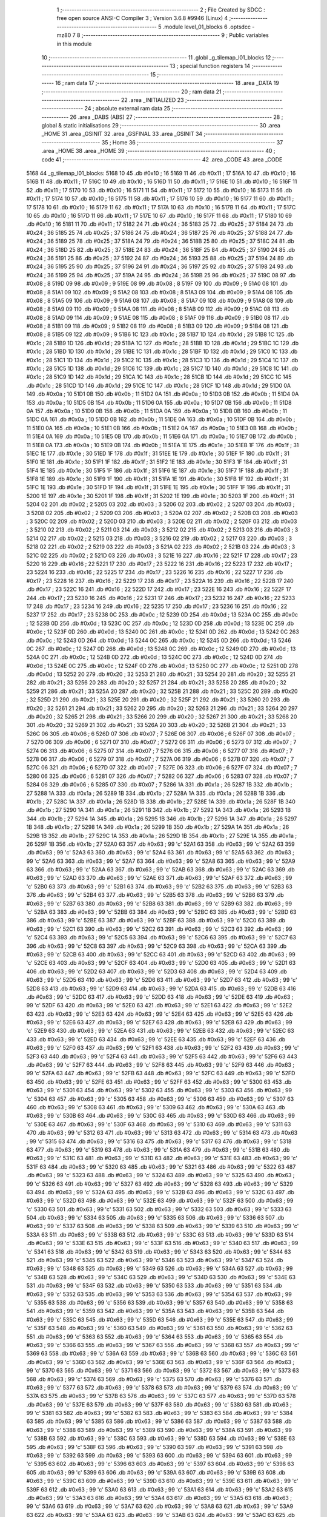                               1 ;--------------------------------------------------------
                              2 ; File Created by SDCC : free open source ANSI-C Compiler
                              3 ; Version 3.6.8 #9946 (Linux)
                              4 ;--------------------------------------------------------
                              5 	.module level_01_blocks
                              6 	.optsdcc -mz80
                              7 	
                              8 ;--------------------------------------------------------
                              9 ; Public variables in this module
                             10 ;--------------------------------------------------------
                             11 	.globl _g_tilemap_l01_blocks
                             12 ;--------------------------------------------------------
                             13 ; special function registers
                             14 ;--------------------------------------------------------
                             15 ;--------------------------------------------------------
                             16 ; ram data
                             17 ;--------------------------------------------------------
                             18 	.area _DATA
                             19 ;--------------------------------------------------------
                             20 ; ram data
                             21 ;--------------------------------------------------------
                             22 	.area _INITIALIZED
                             23 ;--------------------------------------------------------
                             24 ; absolute external ram data
                             25 ;--------------------------------------------------------
                             26 	.area _DABS (ABS)
                             27 ;--------------------------------------------------------
                             28 ; global & static initialisations
                             29 ;--------------------------------------------------------
                             30 	.area _HOME
                             31 	.area _GSINIT
                             32 	.area _GSFINAL
                             33 	.area _GSINIT
                             34 ;--------------------------------------------------------
                             35 ; Home
                             36 ;--------------------------------------------------------
                             37 	.area _HOME
                             38 	.area _HOME
                             39 ;--------------------------------------------------------
                             40 ; code
                             41 ;--------------------------------------------------------
                             42 	.area _CODE
                             43 	.area _CODE
   5168                      44 _g_tilemap_l01_blocks:
   5168 10                   45 	.db #0x10	; 16
   5169 11                   46 	.db #0x11	; 17
   516A 10                   47 	.db #0x10	; 16
   516B 11                   48 	.db #0x11	; 17
   516C 10                   49 	.db #0x10	; 16
   516D 11                   50 	.db #0x11	; 17
   516E 10                   51 	.db #0x10	; 16
   516F 11                   52 	.db #0x11	; 17
   5170 10                   53 	.db #0x10	; 16
   5171 11                   54 	.db #0x11	; 17
   5172 10                   55 	.db #0x10	; 16
   5173 11                   56 	.db #0x11	; 17
   5174 10                   57 	.db #0x10	; 16
   5175 11                   58 	.db #0x11	; 17
   5176 10                   59 	.db #0x10	; 16
   5177 11                   60 	.db #0x11	; 17
   5178 10                   61 	.db #0x10	; 16
   5179 11                   62 	.db #0x11	; 17
   517A 10                   63 	.db #0x10	; 16
   517B 11                   64 	.db #0x11	; 17
   517C 10                   65 	.db #0x10	; 16
   517D 11                   66 	.db #0x11	; 17
   517E 10                   67 	.db #0x10	; 16
   517F 11                   68 	.db #0x11	; 17
   5180 10                   69 	.db #0x10	; 16
   5181 11                   70 	.db #0x11	; 17
   5182 24                   71 	.db #0x24	; 36
   5183 25                   72 	.db #0x25	; 37
   5184 24                   73 	.db #0x24	; 36
   5185 25                   74 	.db #0x25	; 37
   5186 24                   75 	.db #0x24	; 36
   5187 25                   76 	.db #0x25	; 37
   5188 24                   77 	.db #0x24	; 36
   5189 25                   78 	.db #0x25	; 37
   518A 24                   79 	.db #0x24	; 36
   518B 25                   80 	.db #0x25	; 37
   518C 24                   81 	.db #0x24	; 36
   518D 25                   82 	.db #0x25	; 37
   518E 24                   83 	.db #0x24	; 36
   518F 25                   84 	.db #0x25	; 37
   5190 24                   85 	.db #0x24	; 36
   5191 25                   86 	.db #0x25	; 37
   5192 24                   87 	.db #0x24	; 36
   5193 25                   88 	.db #0x25	; 37
   5194 24                   89 	.db #0x24	; 36
   5195 25                   90 	.db #0x25	; 37
   5196 24                   91 	.db #0x24	; 36
   5197 25                   92 	.db #0x25	; 37
   5198 24                   93 	.db #0x24	; 36
   5199 25                   94 	.db #0x25	; 37
   519A 24                   95 	.db #0x24	; 36
   519B 25                   96 	.db #0x25	; 37
   519C 08                   97 	.db #0x08	; 8
   519D 09                   98 	.db #0x09	; 9
   519E 08                   99 	.db #0x08	; 8
   519F 09                  100 	.db #0x09	; 9
   51A0 08                  101 	.db #0x08	; 8
   51A1 09                  102 	.db #0x09	; 9
   51A2 08                  103 	.db #0x08	; 8
   51A3 09                  104 	.db #0x09	; 9
   51A4 08                  105 	.db #0x08	; 8
   51A5 09                  106 	.db #0x09	; 9
   51A6 08                  107 	.db #0x08	; 8
   51A7 09                  108 	.db #0x09	; 9
   51A8 08                  109 	.db #0x08	; 8
   51A9 09                  110 	.db #0x09	; 9
   51AA 08                  111 	.db #0x08	; 8
   51AB 09                  112 	.db #0x09	; 9
   51AC 08                  113 	.db #0x08	; 8
   51AD 09                  114 	.db #0x09	; 9
   51AE 08                  115 	.db #0x08	; 8
   51AF 09                  116 	.db #0x09	; 9
   51B0 08                  117 	.db #0x08	; 8
   51B1 09                  118 	.db #0x09	; 9
   51B2 08                  119 	.db #0x08	; 8
   51B3 09                  120 	.db #0x09	; 9
   51B4 08                  121 	.db #0x08	; 8
   51B5 09                  122 	.db #0x09	; 9
   51B6 1C                  123 	.db #0x1c	; 28
   51B7 1D                  124 	.db #0x1d	; 29
   51B8 1C                  125 	.db #0x1c	; 28
   51B9 1D                  126 	.db #0x1d	; 29
   51BA 1C                  127 	.db #0x1c	; 28
   51BB 1D                  128 	.db #0x1d	; 29
   51BC 1C                  129 	.db #0x1c	; 28
   51BD 1D                  130 	.db #0x1d	; 29
   51BE 1C                  131 	.db #0x1c	; 28
   51BF 1D                  132 	.db #0x1d	; 29
   51C0 1C                  133 	.db #0x1c	; 28
   51C1 1D                  134 	.db #0x1d	; 29
   51C2 1C                  135 	.db #0x1c	; 28
   51C3 1D                  136 	.db #0x1d	; 29
   51C4 1C                  137 	.db #0x1c	; 28
   51C5 1D                  138 	.db #0x1d	; 29
   51C6 1C                  139 	.db #0x1c	; 28
   51C7 1D                  140 	.db #0x1d	; 29
   51C8 1C                  141 	.db #0x1c	; 28
   51C9 1D                  142 	.db #0x1d	; 29
   51CA 1C                  143 	.db #0x1c	; 28
   51CB 1D                  144 	.db #0x1d	; 29
   51CC 1C                  145 	.db #0x1c	; 28
   51CD 1D                  146 	.db #0x1d	; 29
   51CE 1C                  147 	.db #0x1c	; 28
   51CF 1D                  148 	.db #0x1d	; 29
   51D0 0A                  149 	.db #0x0a	; 10
   51D1 0B                  150 	.db #0x0b	; 11
   51D2 0A                  151 	.db #0x0a	; 10
   51D3 0B                  152 	.db #0x0b	; 11
   51D4 0A                  153 	.db #0x0a	; 10
   51D5 0B                  154 	.db #0x0b	; 11
   51D6 0A                  155 	.db #0x0a	; 10
   51D7 0B                  156 	.db #0x0b	; 11
   51D8 0A                  157 	.db #0x0a	; 10
   51D9 0B                  158 	.db #0x0b	; 11
   51DA 0A                  159 	.db #0x0a	; 10
   51DB 0B                  160 	.db #0x0b	; 11
   51DC 0A                  161 	.db #0x0a	; 10
   51DD 0B                  162 	.db #0x0b	; 11
   51DE 0A                  163 	.db #0x0a	; 10
   51DF 0B                  164 	.db #0x0b	; 11
   51E0 0A                  165 	.db #0x0a	; 10
   51E1 0B                  166 	.db #0x0b	; 11
   51E2 0A                  167 	.db #0x0a	; 10
   51E3 0B                  168 	.db #0x0b	; 11
   51E4 0A                  169 	.db #0x0a	; 10
   51E5 0B                  170 	.db #0x0b	; 11
   51E6 0A                  171 	.db #0x0a	; 10
   51E7 0B                  172 	.db #0x0b	; 11
   51E8 0A                  173 	.db #0x0a	; 10
   51E9 0B                  174 	.db #0x0b	; 11
   51EA 1E                  175 	.db #0x1e	; 30
   51EB 1F                  176 	.db #0x1f	; 31
   51EC 1E                  177 	.db #0x1e	; 30
   51ED 1F                  178 	.db #0x1f	; 31
   51EE 1E                  179 	.db #0x1e	; 30
   51EF 1F                  180 	.db #0x1f	; 31
   51F0 1E                  181 	.db #0x1e	; 30
   51F1 1F                  182 	.db #0x1f	; 31
   51F2 1E                  183 	.db #0x1e	; 30
   51F3 1F                  184 	.db #0x1f	; 31
   51F4 1E                  185 	.db #0x1e	; 30
   51F5 1F                  186 	.db #0x1f	; 31
   51F6 1E                  187 	.db #0x1e	; 30
   51F7 1F                  188 	.db #0x1f	; 31
   51F8 1E                  189 	.db #0x1e	; 30
   51F9 1F                  190 	.db #0x1f	; 31
   51FA 1E                  191 	.db #0x1e	; 30
   51FB 1F                  192 	.db #0x1f	; 31
   51FC 1E                  193 	.db #0x1e	; 30
   51FD 1F                  194 	.db #0x1f	; 31
   51FE 1E                  195 	.db #0x1e	; 30
   51FF 1F                  196 	.db #0x1f	; 31
   5200 1E                  197 	.db #0x1e	; 30
   5201 1F                  198 	.db #0x1f	; 31
   5202 1E                  199 	.db #0x1e	; 30
   5203 1F                  200 	.db #0x1f	; 31
   5204 02                  201 	.db #0x02	; 2
   5205 03                  202 	.db #0x03	; 3
   5206 02                  203 	.db #0x02	; 2
   5207 03                  204 	.db #0x03	; 3
   5208 02                  205 	.db #0x02	; 2
   5209 03                  206 	.db #0x03	; 3
   520A 02                  207 	.db #0x02	; 2
   520B 03                  208 	.db #0x03	; 3
   520C 02                  209 	.db #0x02	; 2
   520D 03                  210 	.db #0x03	; 3
   520E 02                  211 	.db #0x02	; 2
   520F 03                  212 	.db #0x03	; 3
   5210 02                  213 	.db #0x02	; 2
   5211 03                  214 	.db #0x03	; 3
   5212 02                  215 	.db #0x02	; 2
   5213 03                  216 	.db #0x03	; 3
   5214 02                  217 	.db #0x02	; 2
   5215 03                  218 	.db #0x03	; 3
   5216 02                  219 	.db #0x02	; 2
   5217 03                  220 	.db #0x03	; 3
   5218 02                  221 	.db #0x02	; 2
   5219 03                  222 	.db #0x03	; 3
   521A 02                  223 	.db #0x02	; 2
   521B 03                  224 	.db #0x03	; 3
   521C 02                  225 	.db #0x02	; 2
   521D 03                  226 	.db #0x03	; 3
   521E 16                  227 	.db #0x16	; 22
   521F 17                  228 	.db #0x17	; 23
   5220 16                  229 	.db #0x16	; 22
   5221 17                  230 	.db #0x17	; 23
   5222 16                  231 	.db #0x16	; 22
   5223 17                  232 	.db #0x17	; 23
   5224 16                  233 	.db #0x16	; 22
   5225 17                  234 	.db #0x17	; 23
   5226 16                  235 	.db #0x16	; 22
   5227 17                  236 	.db #0x17	; 23
   5228 16                  237 	.db #0x16	; 22
   5229 17                  238 	.db #0x17	; 23
   522A 16                  239 	.db #0x16	; 22
   522B 17                  240 	.db #0x17	; 23
   522C 16                  241 	.db #0x16	; 22
   522D 17                  242 	.db #0x17	; 23
   522E 16                  243 	.db #0x16	; 22
   522F 17                  244 	.db #0x17	; 23
   5230 16                  245 	.db #0x16	; 22
   5231 17                  246 	.db #0x17	; 23
   5232 16                  247 	.db #0x16	; 22
   5233 17                  248 	.db #0x17	; 23
   5234 16                  249 	.db #0x16	; 22
   5235 17                  250 	.db #0x17	; 23
   5236 16                  251 	.db #0x16	; 22
   5237 17                  252 	.db #0x17	; 23
   5238 0C                  253 	.db #0x0c	; 12
   5239 0D                  254 	.db #0x0d	; 13
   523A 0C                  255 	.db #0x0c	; 12
   523B 0D                  256 	.db #0x0d	; 13
   523C 0C                  257 	.db #0x0c	; 12
   523D 0D                  258 	.db #0x0d	; 13
   523E 0C                  259 	.db #0x0c	; 12
   523F 0D                  260 	.db #0x0d	; 13
   5240 0C                  261 	.db #0x0c	; 12
   5241 0D                  262 	.db #0x0d	; 13
   5242 0C                  263 	.db #0x0c	; 12
   5243 0D                  264 	.db #0x0d	; 13
   5244 0C                  265 	.db #0x0c	; 12
   5245 0D                  266 	.db #0x0d	; 13
   5246 0C                  267 	.db #0x0c	; 12
   5247 0D                  268 	.db #0x0d	; 13
   5248 0C                  269 	.db #0x0c	; 12
   5249 0D                  270 	.db #0x0d	; 13
   524A 0C                  271 	.db #0x0c	; 12
   524B 0D                  272 	.db #0x0d	; 13
   524C 0C                  273 	.db #0x0c	; 12
   524D 0D                  274 	.db #0x0d	; 13
   524E 0C                  275 	.db #0x0c	; 12
   524F 0D                  276 	.db #0x0d	; 13
   5250 0C                  277 	.db #0x0c	; 12
   5251 0D                  278 	.db #0x0d	; 13
   5252 20                  279 	.db #0x20	; 32
   5253 21                  280 	.db #0x21	; 33
   5254 20                  281 	.db #0x20	; 32
   5255 21                  282 	.db #0x21	; 33
   5256 20                  283 	.db #0x20	; 32
   5257 21                  284 	.db #0x21	; 33
   5258 20                  285 	.db #0x20	; 32
   5259 21                  286 	.db #0x21	; 33
   525A 20                  287 	.db #0x20	; 32
   525B 21                  288 	.db #0x21	; 33
   525C 20                  289 	.db #0x20	; 32
   525D 21                  290 	.db #0x21	; 33
   525E 20                  291 	.db #0x20	; 32
   525F 21                  292 	.db #0x21	; 33
   5260 20                  293 	.db #0x20	; 32
   5261 21                  294 	.db #0x21	; 33
   5262 20                  295 	.db #0x20	; 32
   5263 21                  296 	.db #0x21	; 33
   5264 20                  297 	.db #0x20	; 32
   5265 21                  298 	.db #0x21	; 33
   5266 20                  299 	.db #0x20	; 32
   5267 21                  300 	.db #0x21	; 33
   5268 20                  301 	.db #0x20	; 32
   5269 21                  302 	.db #0x21	; 33
   526A 20                  303 	.db #0x20	; 32
   526B 21                  304 	.db #0x21	; 33
   526C 06                  305 	.db #0x06	; 6
   526D 07                  306 	.db #0x07	; 7
   526E 06                  307 	.db #0x06	; 6
   526F 07                  308 	.db #0x07	; 7
   5270 06                  309 	.db #0x06	; 6
   5271 07                  310 	.db #0x07	; 7
   5272 06                  311 	.db #0x06	; 6
   5273 07                  312 	.db #0x07	; 7
   5274 06                  313 	.db #0x06	; 6
   5275 07                  314 	.db #0x07	; 7
   5276 06                  315 	.db #0x06	; 6
   5277 07                  316 	.db #0x07	; 7
   5278 06                  317 	.db #0x06	; 6
   5279 07                  318 	.db #0x07	; 7
   527A 06                  319 	.db #0x06	; 6
   527B 07                  320 	.db #0x07	; 7
   527C 06                  321 	.db #0x06	; 6
   527D 07                  322 	.db #0x07	; 7
   527E 06                  323 	.db #0x06	; 6
   527F 07                  324 	.db #0x07	; 7
   5280 06                  325 	.db #0x06	; 6
   5281 07                  326 	.db #0x07	; 7
   5282 06                  327 	.db #0x06	; 6
   5283 07                  328 	.db #0x07	; 7
   5284 06                  329 	.db #0x06	; 6
   5285 07                  330 	.db #0x07	; 7
   5286 1A                  331 	.db #0x1a	; 26
   5287 1B                  332 	.db #0x1b	; 27
   5288 1A                  333 	.db #0x1a	; 26
   5289 1B                  334 	.db #0x1b	; 27
   528A 1A                  335 	.db #0x1a	; 26
   528B 1B                  336 	.db #0x1b	; 27
   528C 1A                  337 	.db #0x1a	; 26
   528D 1B                  338 	.db #0x1b	; 27
   528E 1A                  339 	.db #0x1a	; 26
   528F 1B                  340 	.db #0x1b	; 27
   5290 1A                  341 	.db #0x1a	; 26
   5291 1B                  342 	.db #0x1b	; 27
   5292 1A                  343 	.db #0x1a	; 26
   5293 1B                  344 	.db #0x1b	; 27
   5294 1A                  345 	.db #0x1a	; 26
   5295 1B                  346 	.db #0x1b	; 27
   5296 1A                  347 	.db #0x1a	; 26
   5297 1B                  348 	.db #0x1b	; 27
   5298 1A                  349 	.db #0x1a	; 26
   5299 1B                  350 	.db #0x1b	; 27
   529A 1A                  351 	.db #0x1a	; 26
   529B 1B                  352 	.db #0x1b	; 27
   529C 1A                  353 	.db #0x1a	; 26
   529D 1B                  354 	.db #0x1b	; 27
   529E 1A                  355 	.db #0x1a	; 26
   529F 1B                  356 	.db #0x1b	; 27
   52A0 63                  357 	.db #0x63	; 99	'c'
   52A1 63                  358 	.db #0x63	; 99	'c'
   52A2 63                  359 	.db #0x63	; 99	'c'
   52A3 63                  360 	.db #0x63	; 99	'c'
   52A4 63                  361 	.db #0x63	; 99	'c'
   52A5 63                  362 	.db #0x63	; 99	'c'
   52A6 63                  363 	.db #0x63	; 99	'c'
   52A7 63                  364 	.db #0x63	; 99	'c'
   52A8 63                  365 	.db #0x63	; 99	'c'
   52A9 63                  366 	.db #0x63	; 99	'c'
   52AA 63                  367 	.db #0x63	; 99	'c'
   52AB 63                  368 	.db #0x63	; 99	'c'
   52AC 63                  369 	.db #0x63	; 99	'c'
   52AD 63                  370 	.db #0x63	; 99	'c'
   52AE 63                  371 	.db #0x63	; 99	'c'
   52AF 63                  372 	.db #0x63	; 99	'c'
   52B0 63                  373 	.db #0x63	; 99	'c'
   52B1 63                  374 	.db #0x63	; 99	'c'
   52B2 63                  375 	.db #0x63	; 99	'c'
   52B3 63                  376 	.db #0x63	; 99	'c'
   52B4 63                  377 	.db #0x63	; 99	'c'
   52B5 63                  378 	.db #0x63	; 99	'c'
   52B6 63                  379 	.db #0x63	; 99	'c'
   52B7 63                  380 	.db #0x63	; 99	'c'
   52B8 63                  381 	.db #0x63	; 99	'c'
   52B9 63                  382 	.db #0x63	; 99	'c'
   52BA 63                  383 	.db #0x63	; 99	'c'
   52BB 63                  384 	.db #0x63	; 99	'c'
   52BC 63                  385 	.db #0x63	; 99	'c'
   52BD 63                  386 	.db #0x63	; 99	'c'
   52BE 63                  387 	.db #0x63	; 99	'c'
   52BF 63                  388 	.db #0x63	; 99	'c'
   52C0 63                  389 	.db #0x63	; 99	'c'
   52C1 63                  390 	.db #0x63	; 99	'c'
   52C2 63                  391 	.db #0x63	; 99	'c'
   52C3 63                  392 	.db #0x63	; 99	'c'
   52C4 63                  393 	.db #0x63	; 99	'c'
   52C5 63                  394 	.db #0x63	; 99	'c'
   52C6 63                  395 	.db #0x63	; 99	'c'
   52C7 63                  396 	.db #0x63	; 99	'c'
   52C8 63                  397 	.db #0x63	; 99	'c'
   52C9 63                  398 	.db #0x63	; 99	'c'
   52CA 63                  399 	.db #0x63	; 99	'c'
   52CB 63                  400 	.db #0x63	; 99	'c'
   52CC 63                  401 	.db #0x63	; 99	'c'
   52CD 63                  402 	.db #0x63	; 99	'c'
   52CE 63                  403 	.db #0x63	; 99	'c'
   52CF 63                  404 	.db #0x63	; 99	'c'
   52D0 63                  405 	.db #0x63	; 99	'c'
   52D1 63                  406 	.db #0x63	; 99	'c'
   52D2 63                  407 	.db #0x63	; 99	'c'
   52D3 63                  408 	.db #0x63	; 99	'c'
   52D4 63                  409 	.db #0x63	; 99	'c'
   52D5 63                  410 	.db #0x63	; 99	'c'
   52D6 63                  411 	.db #0x63	; 99	'c'
   52D7 63                  412 	.db #0x63	; 99	'c'
   52D8 63                  413 	.db #0x63	; 99	'c'
   52D9 63                  414 	.db #0x63	; 99	'c'
   52DA 63                  415 	.db #0x63	; 99	'c'
   52DB 63                  416 	.db #0x63	; 99	'c'
   52DC 63                  417 	.db #0x63	; 99	'c'
   52DD 63                  418 	.db #0x63	; 99	'c'
   52DE 63                  419 	.db #0x63	; 99	'c'
   52DF 63                  420 	.db #0x63	; 99	'c'
   52E0 63                  421 	.db #0x63	; 99	'c'
   52E1 63                  422 	.db #0x63	; 99	'c'
   52E2 63                  423 	.db #0x63	; 99	'c'
   52E3 63                  424 	.db #0x63	; 99	'c'
   52E4 63                  425 	.db #0x63	; 99	'c'
   52E5 63                  426 	.db #0x63	; 99	'c'
   52E6 63                  427 	.db #0x63	; 99	'c'
   52E7 63                  428 	.db #0x63	; 99	'c'
   52E8 63                  429 	.db #0x63	; 99	'c'
   52E9 63                  430 	.db #0x63	; 99	'c'
   52EA 63                  431 	.db #0x63	; 99	'c'
   52EB 63                  432 	.db #0x63	; 99	'c'
   52EC 63                  433 	.db #0x63	; 99	'c'
   52ED 63                  434 	.db #0x63	; 99	'c'
   52EE 63                  435 	.db #0x63	; 99	'c'
   52EF 63                  436 	.db #0x63	; 99	'c'
   52F0 63                  437 	.db #0x63	; 99	'c'
   52F1 63                  438 	.db #0x63	; 99	'c'
   52F2 63                  439 	.db #0x63	; 99	'c'
   52F3 63                  440 	.db #0x63	; 99	'c'
   52F4 63                  441 	.db #0x63	; 99	'c'
   52F5 63                  442 	.db #0x63	; 99	'c'
   52F6 63                  443 	.db #0x63	; 99	'c'
   52F7 63                  444 	.db #0x63	; 99	'c'
   52F8 63                  445 	.db #0x63	; 99	'c'
   52F9 63                  446 	.db #0x63	; 99	'c'
   52FA 63                  447 	.db #0x63	; 99	'c'
   52FB 63                  448 	.db #0x63	; 99	'c'
   52FC 63                  449 	.db #0x63	; 99	'c'
   52FD 63                  450 	.db #0x63	; 99	'c'
   52FE 63                  451 	.db #0x63	; 99	'c'
   52FF 63                  452 	.db #0x63	; 99	'c'
   5300 63                  453 	.db #0x63	; 99	'c'
   5301 63                  454 	.db #0x63	; 99	'c'
   5302 63                  455 	.db #0x63	; 99	'c'
   5303 63                  456 	.db #0x63	; 99	'c'
   5304 63                  457 	.db #0x63	; 99	'c'
   5305 63                  458 	.db #0x63	; 99	'c'
   5306 63                  459 	.db #0x63	; 99	'c'
   5307 63                  460 	.db #0x63	; 99	'c'
   5308 63                  461 	.db #0x63	; 99	'c'
   5309 63                  462 	.db #0x63	; 99	'c'
   530A 63                  463 	.db #0x63	; 99	'c'
   530B 63                  464 	.db #0x63	; 99	'c'
   530C 63                  465 	.db #0x63	; 99	'c'
   530D 63                  466 	.db #0x63	; 99	'c'
   530E 63                  467 	.db #0x63	; 99	'c'
   530F 63                  468 	.db #0x63	; 99	'c'
   5310 63                  469 	.db #0x63	; 99	'c'
   5311 63                  470 	.db #0x63	; 99	'c'
   5312 63                  471 	.db #0x63	; 99	'c'
   5313 63                  472 	.db #0x63	; 99	'c'
   5314 63                  473 	.db #0x63	; 99	'c'
   5315 63                  474 	.db #0x63	; 99	'c'
   5316 63                  475 	.db #0x63	; 99	'c'
   5317 63                  476 	.db #0x63	; 99	'c'
   5318 63                  477 	.db #0x63	; 99	'c'
   5319 63                  478 	.db #0x63	; 99	'c'
   531A 63                  479 	.db #0x63	; 99	'c'
   531B 63                  480 	.db #0x63	; 99	'c'
   531C 63                  481 	.db #0x63	; 99	'c'
   531D 63                  482 	.db #0x63	; 99	'c'
   531E 63                  483 	.db #0x63	; 99	'c'
   531F 63                  484 	.db #0x63	; 99	'c'
   5320 63                  485 	.db #0x63	; 99	'c'
   5321 63                  486 	.db #0x63	; 99	'c'
   5322 63                  487 	.db #0x63	; 99	'c'
   5323 63                  488 	.db #0x63	; 99	'c'
   5324 63                  489 	.db #0x63	; 99	'c'
   5325 63                  490 	.db #0x63	; 99	'c'
   5326 63                  491 	.db #0x63	; 99	'c'
   5327 63                  492 	.db #0x63	; 99	'c'
   5328 63                  493 	.db #0x63	; 99	'c'
   5329 63                  494 	.db #0x63	; 99	'c'
   532A 63                  495 	.db #0x63	; 99	'c'
   532B 63                  496 	.db #0x63	; 99	'c'
   532C 63                  497 	.db #0x63	; 99	'c'
   532D 63                  498 	.db #0x63	; 99	'c'
   532E 63                  499 	.db #0x63	; 99	'c'
   532F 63                  500 	.db #0x63	; 99	'c'
   5330 63                  501 	.db #0x63	; 99	'c'
   5331 63                  502 	.db #0x63	; 99	'c'
   5332 63                  503 	.db #0x63	; 99	'c'
   5333 63                  504 	.db #0x63	; 99	'c'
   5334 63                  505 	.db #0x63	; 99	'c'
   5335 63                  506 	.db #0x63	; 99	'c'
   5336 63                  507 	.db #0x63	; 99	'c'
   5337 63                  508 	.db #0x63	; 99	'c'
   5338 63                  509 	.db #0x63	; 99	'c'
   5339 63                  510 	.db #0x63	; 99	'c'
   533A 63                  511 	.db #0x63	; 99	'c'
   533B 63                  512 	.db #0x63	; 99	'c'
   533C 63                  513 	.db #0x63	; 99	'c'
   533D 63                  514 	.db #0x63	; 99	'c'
   533E 63                  515 	.db #0x63	; 99	'c'
   533F 63                  516 	.db #0x63	; 99	'c'
   5340 63                  517 	.db #0x63	; 99	'c'
   5341 63                  518 	.db #0x63	; 99	'c'
   5342 63                  519 	.db #0x63	; 99	'c'
   5343 63                  520 	.db #0x63	; 99	'c'
   5344 63                  521 	.db #0x63	; 99	'c'
   5345 63                  522 	.db #0x63	; 99	'c'
   5346 63                  523 	.db #0x63	; 99	'c'
   5347 63                  524 	.db #0x63	; 99	'c'
   5348 63                  525 	.db #0x63	; 99	'c'
   5349 63                  526 	.db #0x63	; 99	'c'
   534A 63                  527 	.db #0x63	; 99	'c'
   534B 63                  528 	.db #0x63	; 99	'c'
   534C 63                  529 	.db #0x63	; 99	'c'
   534D 63                  530 	.db #0x63	; 99	'c'
   534E 63                  531 	.db #0x63	; 99	'c'
   534F 63                  532 	.db #0x63	; 99	'c'
   5350 63                  533 	.db #0x63	; 99	'c'
   5351 63                  534 	.db #0x63	; 99	'c'
   5352 63                  535 	.db #0x63	; 99	'c'
   5353 63                  536 	.db #0x63	; 99	'c'
   5354 63                  537 	.db #0x63	; 99	'c'
   5355 63                  538 	.db #0x63	; 99	'c'
   5356 63                  539 	.db #0x63	; 99	'c'
   5357 63                  540 	.db #0x63	; 99	'c'
   5358 63                  541 	.db #0x63	; 99	'c'
   5359 63                  542 	.db #0x63	; 99	'c'
   535A 63                  543 	.db #0x63	; 99	'c'
   535B 63                  544 	.db #0x63	; 99	'c'
   535C 63                  545 	.db #0x63	; 99	'c'
   535D 63                  546 	.db #0x63	; 99	'c'
   535E 63                  547 	.db #0x63	; 99	'c'
   535F 63                  548 	.db #0x63	; 99	'c'
   5360 63                  549 	.db #0x63	; 99	'c'
   5361 63                  550 	.db #0x63	; 99	'c'
   5362 63                  551 	.db #0x63	; 99	'c'
   5363 63                  552 	.db #0x63	; 99	'c'
   5364 63                  553 	.db #0x63	; 99	'c'
   5365 63                  554 	.db #0x63	; 99	'c'
   5366 63                  555 	.db #0x63	; 99	'c'
   5367 63                  556 	.db #0x63	; 99	'c'
   5368 63                  557 	.db #0x63	; 99	'c'
   5369 63                  558 	.db #0x63	; 99	'c'
   536A 63                  559 	.db #0x63	; 99	'c'
   536B 63                  560 	.db #0x63	; 99	'c'
   536C 63                  561 	.db #0x63	; 99	'c'
   536D 63                  562 	.db #0x63	; 99	'c'
   536E 63                  563 	.db #0x63	; 99	'c'
   536F 63                  564 	.db #0x63	; 99	'c'
   5370 63                  565 	.db #0x63	; 99	'c'
   5371 63                  566 	.db #0x63	; 99	'c'
   5372 63                  567 	.db #0x63	; 99	'c'
   5373 63                  568 	.db #0x63	; 99	'c'
   5374 63                  569 	.db #0x63	; 99	'c'
   5375 63                  570 	.db #0x63	; 99	'c'
   5376 63                  571 	.db #0x63	; 99	'c'
   5377 63                  572 	.db #0x63	; 99	'c'
   5378 63                  573 	.db #0x63	; 99	'c'
   5379 63                  574 	.db #0x63	; 99	'c'
   537A 63                  575 	.db #0x63	; 99	'c'
   537B 63                  576 	.db #0x63	; 99	'c'
   537C 63                  577 	.db #0x63	; 99	'c'
   537D 63                  578 	.db #0x63	; 99	'c'
   537E 63                  579 	.db #0x63	; 99	'c'
   537F 63                  580 	.db #0x63	; 99	'c'
   5380 63                  581 	.db #0x63	; 99	'c'
   5381 63                  582 	.db #0x63	; 99	'c'
   5382 63                  583 	.db #0x63	; 99	'c'
   5383 63                  584 	.db #0x63	; 99	'c'
   5384 63                  585 	.db #0x63	; 99	'c'
   5385 63                  586 	.db #0x63	; 99	'c'
   5386 63                  587 	.db #0x63	; 99	'c'
   5387 63                  588 	.db #0x63	; 99	'c'
   5388 63                  589 	.db #0x63	; 99	'c'
   5389 63                  590 	.db #0x63	; 99	'c'
   538A 63                  591 	.db #0x63	; 99	'c'
   538B 63                  592 	.db #0x63	; 99	'c'
   538C 63                  593 	.db #0x63	; 99	'c'
   538D 63                  594 	.db #0x63	; 99	'c'
   538E 63                  595 	.db #0x63	; 99	'c'
   538F 63                  596 	.db #0x63	; 99	'c'
   5390 63                  597 	.db #0x63	; 99	'c'
   5391 63                  598 	.db #0x63	; 99	'c'
   5392 63                  599 	.db #0x63	; 99	'c'
   5393 63                  600 	.db #0x63	; 99	'c'
   5394 63                  601 	.db #0x63	; 99	'c'
   5395 63                  602 	.db #0x63	; 99	'c'
   5396 63                  603 	.db #0x63	; 99	'c'
   5397 63                  604 	.db #0x63	; 99	'c'
   5398 63                  605 	.db #0x63	; 99	'c'
   5399 63                  606 	.db #0x63	; 99	'c'
   539A 63                  607 	.db #0x63	; 99	'c'
   539B 63                  608 	.db #0x63	; 99	'c'
   539C 63                  609 	.db #0x63	; 99	'c'
   539D 63                  610 	.db #0x63	; 99	'c'
   539E 63                  611 	.db #0x63	; 99	'c'
   539F 63                  612 	.db #0x63	; 99	'c'
   53A0 63                  613 	.db #0x63	; 99	'c'
   53A1 63                  614 	.db #0x63	; 99	'c'
   53A2 63                  615 	.db #0x63	; 99	'c'
   53A3 63                  616 	.db #0x63	; 99	'c'
   53A4 63                  617 	.db #0x63	; 99	'c'
   53A5 63                  618 	.db #0x63	; 99	'c'
   53A6 63                  619 	.db #0x63	; 99	'c'
   53A7 63                  620 	.db #0x63	; 99	'c'
   53A8 63                  621 	.db #0x63	; 99	'c'
   53A9 63                  622 	.db #0x63	; 99	'c'
   53AA 63                  623 	.db #0x63	; 99	'c'
   53AB 63                  624 	.db #0x63	; 99	'c'
   53AC 63                  625 	.db #0x63	; 99	'c'
   53AD 63                  626 	.db #0x63	; 99	'c'
   53AE 63                  627 	.db #0x63	; 99	'c'
   53AF 63                  628 	.db #0x63	; 99	'c'
   53B0 63                  629 	.db #0x63	; 99	'c'
   53B1 63                  630 	.db #0x63	; 99	'c'
   53B2 63                  631 	.db #0x63	; 99	'c'
   53B3 63                  632 	.db #0x63	; 99	'c'
   53B4 63                  633 	.db #0x63	; 99	'c'
   53B5 63                  634 	.db #0x63	; 99	'c'
   53B6 63                  635 	.db #0x63	; 99	'c'
   53B7 63                  636 	.db #0x63	; 99	'c'
   53B8 63                  637 	.db #0x63	; 99	'c'
   53B9 63                  638 	.db #0x63	; 99	'c'
   53BA 63                  639 	.db #0x63	; 99	'c'
   53BB 63                  640 	.db #0x63	; 99	'c'
   53BC 63                  641 	.db #0x63	; 99	'c'
   53BD 63                  642 	.db #0x63	; 99	'c'
   53BE 63                  643 	.db #0x63	; 99	'c'
   53BF 63                  644 	.db #0x63	; 99	'c'
   53C0 63                  645 	.db #0x63	; 99	'c'
   53C1 63                  646 	.db #0x63	; 99	'c'
   53C2 63                  647 	.db #0x63	; 99	'c'
   53C3 63                  648 	.db #0x63	; 99	'c'
   53C4 63                  649 	.db #0x63	; 99	'c'
   53C5 63                  650 	.db #0x63	; 99	'c'
   53C6 63                  651 	.db #0x63	; 99	'c'
   53C7 63                  652 	.db #0x63	; 99	'c'
   53C8 63                  653 	.db #0x63	; 99	'c'
   53C9 63                  654 	.db #0x63	; 99	'c'
   53CA 63                  655 	.db #0x63	; 99	'c'
   53CB 63                  656 	.db #0x63	; 99	'c'
   53CC 63                  657 	.db #0x63	; 99	'c'
   53CD 63                  658 	.db #0x63	; 99	'c'
   53CE 63                  659 	.db #0x63	; 99	'c'
   53CF 63                  660 	.db #0x63	; 99	'c'
   53D0 63                  661 	.db #0x63	; 99	'c'
   53D1 63                  662 	.db #0x63	; 99	'c'
   53D2 63                  663 	.db #0x63	; 99	'c'
   53D3 63                  664 	.db #0x63	; 99	'c'
   53D4 63                  665 	.db #0x63	; 99	'c'
   53D5 63                  666 	.db #0x63	; 99	'c'
   53D6 63                  667 	.db #0x63	; 99	'c'
   53D7 63                  668 	.db #0x63	; 99	'c'
   53D8 63                  669 	.db #0x63	; 99	'c'
   53D9 63                  670 	.db #0x63	; 99	'c'
   53DA 63                  671 	.db #0x63	; 99	'c'
   53DB 63                  672 	.db #0x63	; 99	'c'
   53DC 63                  673 	.db #0x63	; 99	'c'
   53DD 63                  674 	.db #0x63	; 99	'c'
   53DE 63                  675 	.db #0x63	; 99	'c'
   53DF 63                  676 	.db #0x63	; 99	'c'
   53E0 63                  677 	.db #0x63	; 99	'c'
   53E1 63                  678 	.db #0x63	; 99	'c'
   53E2 63                  679 	.db #0x63	; 99	'c'
   53E3 63                  680 	.db #0x63	; 99	'c'
   53E4 63                  681 	.db #0x63	; 99	'c'
   53E5 63                  682 	.db #0x63	; 99	'c'
   53E6 63                  683 	.db #0x63	; 99	'c'
   53E7 63                  684 	.db #0x63	; 99	'c'
   53E8 63                  685 	.db #0x63	; 99	'c'
   53E9 63                  686 	.db #0x63	; 99	'c'
   53EA 63                  687 	.db #0x63	; 99	'c'
   53EB 63                  688 	.db #0x63	; 99	'c'
   53EC 63                  689 	.db #0x63	; 99	'c'
   53ED 63                  690 	.db #0x63	; 99	'c'
   53EE 63                  691 	.db #0x63	; 99	'c'
   53EF 63                  692 	.db #0x63	; 99	'c'
   53F0 63                  693 	.db #0x63	; 99	'c'
   53F1 63                  694 	.db #0x63	; 99	'c'
   53F2 63                  695 	.db #0x63	; 99	'c'
   53F3 63                  696 	.db #0x63	; 99	'c'
   53F4 63                  697 	.db #0x63	; 99	'c'
   53F5 63                  698 	.db #0x63	; 99	'c'
   53F6 63                  699 	.db #0x63	; 99	'c'
   53F7 63                  700 	.db #0x63	; 99	'c'
   53F8 63                  701 	.db #0x63	; 99	'c'
   53F9 63                  702 	.db #0x63	; 99	'c'
   53FA 63                  703 	.db #0x63	; 99	'c'
   53FB 63                  704 	.db #0x63	; 99	'c'
   53FC 63                  705 	.db #0x63	; 99	'c'
   53FD 63                  706 	.db #0x63	; 99	'c'
   53FE 63                  707 	.db #0x63	; 99	'c'
   53FF 63                  708 	.db #0x63	; 99	'c'
   5400 63                  709 	.db #0x63	; 99	'c'
   5401 63                  710 	.db #0x63	; 99	'c'
   5402 63                  711 	.db #0x63	; 99	'c'
   5403 63                  712 	.db #0x63	; 99	'c'
   5404 63                  713 	.db #0x63	; 99	'c'
   5405 63                  714 	.db #0x63	; 99	'c'
   5406 63                  715 	.db #0x63	; 99	'c'
   5407 63                  716 	.db #0x63	; 99	'c'
   5408 63                  717 	.db #0x63	; 99	'c'
   5409 63                  718 	.db #0x63	; 99	'c'
   540A 63                  719 	.db #0x63	; 99	'c'
   540B 63                  720 	.db #0x63	; 99	'c'
   540C 63                  721 	.db #0x63	; 99	'c'
   540D 63                  722 	.db #0x63	; 99	'c'
   540E 63                  723 	.db #0x63	; 99	'c'
   540F 63                  724 	.db #0x63	; 99	'c'
   5410 63                  725 	.db #0x63	; 99	'c'
   5411 63                  726 	.db #0x63	; 99	'c'
   5412 63                  727 	.db #0x63	; 99	'c'
   5413 63                  728 	.db #0x63	; 99	'c'
   5414 63                  729 	.db #0x63	; 99	'c'
   5415 63                  730 	.db #0x63	; 99	'c'
   5416 63                  731 	.db #0x63	; 99	'c'
   5417 63                  732 	.db #0x63	; 99	'c'
   5418 63                  733 	.db #0x63	; 99	'c'
   5419 63                  734 	.db #0x63	; 99	'c'
   541A 63                  735 	.db #0x63	; 99	'c'
   541B 63                  736 	.db #0x63	; 99	'c'
   541C 63                  737 	.db #0x63	; 99	'c'
   541D 63                  738 	.db #0x63	; 99	'c'
   541E 63                  739 	.db #0x63	; 99	'c'
   541F 63                  740 	.db #0x63	; 99	'c'
   5420 63                  741 	.db #0x63	; 99	'c'
   5421 63                  742 	.db #0x63	; 99	'c'
   5422 63                  743 	.db #0x63	; 99	'c'
   5423 63                  744 	.db #0x63	; 99	'c'
   5424 63                  745 	.db #0x63	; 99	'c'
   5425 63                  746 	.db #0x63	; 99	'c'
   5426 63                  747 	.db #0x63	; 99	'c'
   5427 63                  748 	.db #0x63	; 99	'c'
   5428 63                  749 	.db #0x63	; 99	'c'
   5429 63                  750 	.db #0x63	; 99	'c'
   542A 63                  751 	.db #0x63	; 99	'c'
   542B 63                  752 	.db #0x63	; 99	'c'
   542C 63                  753 	.db #0x63	; 99	'c'
   542D 63                  754 	.db #0x63	; 99	'c'
   542E 63                  755 	.db #0x63	; 99	'c'
   542F 63                  756 	.db #0x63	; 99	'c'
   5430 63                  757 	.db #0x63	; 99	'c'
   5431 63                  758 	.db #0x63	; 99	'c'
   5432 63                  759 	.db #0x63	; 99	'c'
   5433 63                  760 	.db #0x63	; 99	'c'
   5434 63                  761 	.db #0x63	; 99	'c'
   5435 63                  762 	.db #0x63	; 99	'c'
   5436 63                  763 	.db #0x63	; 99	'c'
   5437 63                  764 	.db #0x63	; 99	'c'
   5438 63                  765 	.db #0x63	; 99	'c'
   5439 63                  766 	.db #0x63	; 99	'c'
   543A 63                  767 	.db #0x63	; 99	'c'
   543B 63                  768 	.db #0x63	; 99	'c'
   543C 63                  769 	.db #0x63	; 99	'c'
   543D 63                  770 	.db #0x63	; 99	'c'
   543E 63                  771 	.db #0x63	; 99	'c'
   543F 63                  772 	.db #0x63	; 99	'c'
                            773 	.area _INITIALIZER
                            774 	.area _CABS (ABS)
